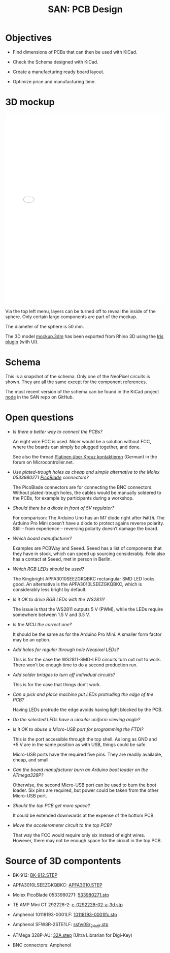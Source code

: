 #+HTML_HEAD: <style>img{max-width:100%}.figure-number{display:none}</style>

#+TITLE: SAN: PCB Design

* Objectives

- Find dimensions of PCBs that can then be used with KiCad.

- Check the Schema designed with KiCad.

- Create a manufacturing ready board layout.

- Optimize price and manufacturing time.


* 3D mockup

#+BEGIN_EXPORT html
<iframe allowfullscreen id="irisModel" width="100%" height="600px"
src="mockup.iris/index.html" frameBorder="0"></iframe>
#+END_EXPORT

Via the top left menu, layers can be turned off to reveal the inside
of the sphere. Only certain large components are part of the mockup.

The diameter of the sphere is 50 mm.

The 3D model [[./mockup.3dm][mockup.3dm]] has been exported from Rhino 3D using the [[https://mcneel.github.io/Iris/][Iris
plugin]] (with UI).


* Schema

#+BEGIN_EXPORT html
<img alt="Main circuit" src="./images/node.svg">
#+END_EXPORT

#+BEGIN_EXPORT html
<img alt="NeoPixel circuit" src="./images/neopixel-NeoPixel 1.svg">
#+END_EXPORT

This is a snapshot of the schema. Only one of the NeoPixel circuits is
shown. They are all the same except for the component references.

The most recent version of the schema can be found in the KiCad
project [[https://github.com/feklee/san/tree/master/nodes/pcb/node][node]] in the SAN repo on GitHub.


* Open questions

- /Is there a better way to connect the PCBs?/

  An eight wire FCC is used. Nicer would be a solution without FCC,
  where the boards can simply be plugged together, and done.

  See also the thread [[https://www.mikrocontroller.net/topic/466727][Platinen über Kreuz kontaktieren]] (German) in the
  forum on Microcontroller.net.

- /Use plated-trough holes as cheap and simple alternative to the
  Molex 0533980271 [[https://www.molex.com/product/picoblade.html][PicoBlade]] connectors?/

  The PicoBlade connectors are for connecting the BNC
  connectors. Without plated-trough holes, the cables would be
  manually soldered to the PCBs, for example by participants during a
  workshop.

- /Should there be a diode in front of 5V regulator?/

  For comparison: The Arduino Uno has an M7 diode right after =PWRIN=.
  The Arduino Pro Mini doesn’t have a diode to protect agains reverse
  polarity. Still – from experience – reversing polarity doesn’t
  damage the board.

- /Which board manufacturer?/

  Examples are PCBWay and Seeed. Seeed has a list of components that
  they have in stock, which can speed up sourcing considerably. Felix
  also has a contact at Seeed, met in person in Berlin.

- /Which RGB LEDs should be used?/

  The Kingbright APFA3010SEEZGKQBKC rectangular SMD LED looks good. An
  alternative is the APFA3010LSEEZGKQBKC, which is considerably less
  bright by default.

- /Is it OK to drive RGB LEDs with the WS2811?/

  The issue is that the WS2811 outputs 5 V (PWM), while the LEDs
  require somewhere between 1.5 V and 3.5 V.

- /Is the MCU the correct one?/

  It should be the same as for the Arduino Pro Mini. A smaller form
  factor may be an option.

- /Add holes for regular through hole Neopixel LEDs?/

  This is for the case the WS2811-SMD-LED circuits turn out not to
  work. There won’t be enough time to do a second production run.

- /Add solder bridges to turn off individual circuits?/

  This is for the case that things don’t work.

- /Can a pick and place machine put LEDs protruding the edge of the
  PCB?/

  Having LEDs protrude the edge avoids having light blocked by the
  PCB.

- /Do the selected LEDs have a circular uniform viewing angle?/

- /Is it OK to abuse a Micro-USB port for programming the FTDI?/

  This is the port accessible through the top shell. As long as GND
  and +5 V are in the same position as with USB, things could be
  safe.

  Micro-USB ports have the required five pins. They are readily
  available, cheap, and small.

- /Can the board manufacturer burn an Arduino boot loader on the
  ATmega328P?/

  Otherwise, the second Micro-USB port can be used to burn the boot
  loader. Six pins are required, but power could be taken from the
  other Micro-USB port.

- /Should the top PCB get more space?/

  It could be extended downwards at the expense of the bottom PCB.

- /Move the accelerometer circuit to the top PCB?/

  That way the FCC would require only six instead of eight
  wires. However, there may not be enough space for the circuit in the
  top PCB.


* Source of 3D compontents

- BK-912: [[http://www.memoryprotectiondevices.com/3d/download.php?pn=BK-912][BK-912.STEP]]

- APFA3010LSEEZGKQBKC: [[http://www.kingbrightusa.com/images/catalog/3D/STEP/APFA3010.STEP][APFA3010.STEP]]

- Molex PicoBlade 0533980271: [[https://www.molex.com/pdm_docs/stp/53398-0271_stp.zip][533980271.stp]]

- TE AMP Mini CT 292228-2: [[https://www.te.com/commerce/DocumentDelivery/DDEController?Action=showdoc&DocId=Customer+View+Model%7F292228-2%7FA%7F3d_stp.zip%7FEnglish%7FENG_CVM_292228-2_A.3d_stp.zip%7F292228-2][c-0292228-02-a-3d.stp]]

- Amphenol 10118193-0001LF: [[https://cdn.amphenol-icc.com/media/wysiwyg/files/3d/s10118193.zip][10118193-0001lfc.stp]]

- Amphenol SFW8R-2STE1LF: [[https://cdn.amphenol-icc.com/media/wysiwyg/files/3d/ssfw08r_2_4stlf.zip][ssfw08r_2_4st_lf.stp]]

- ATMega 328P-AU: [[https://digikey.ultralibrarian.com][32A.step]] (Ultra Librarian for Digi-Key)

- BNC connectors: Amphenol
